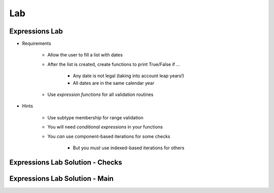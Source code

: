 ========
Lab
========

-----------------
Expressions Lab
-----------------

* Requirements

   - Allow the user to fill a list with dates
   - After the list is created, create functions to print True/False if ...

      * Any date is not legal (taking into account leap years!)
      * All dates are in the same calendar year

   - Use *expression functions* for all validation routines

* Hints

   - Use subtype membership for range validation
   - You will need *conditional expressions* in your functions
   - You *can* use component-based iterations for some checks

      * But you *must* use indexed-based iterations for others

-----------------------------------
Expressions Lab Solution - Checks
-----------------------------------

.. container:: source_include labs/answers/080_expressions.txt :start-after:--Checks :end-before:--Checks :code:Ada :number-lines:4

---------------------------------
Expressions Lab Solution - Main
---------------------------------

.. container:: source_include labs/answers/080_expressions.txt :start-after:--Main :end-before:--Main :code:Ada :number-lines:52
